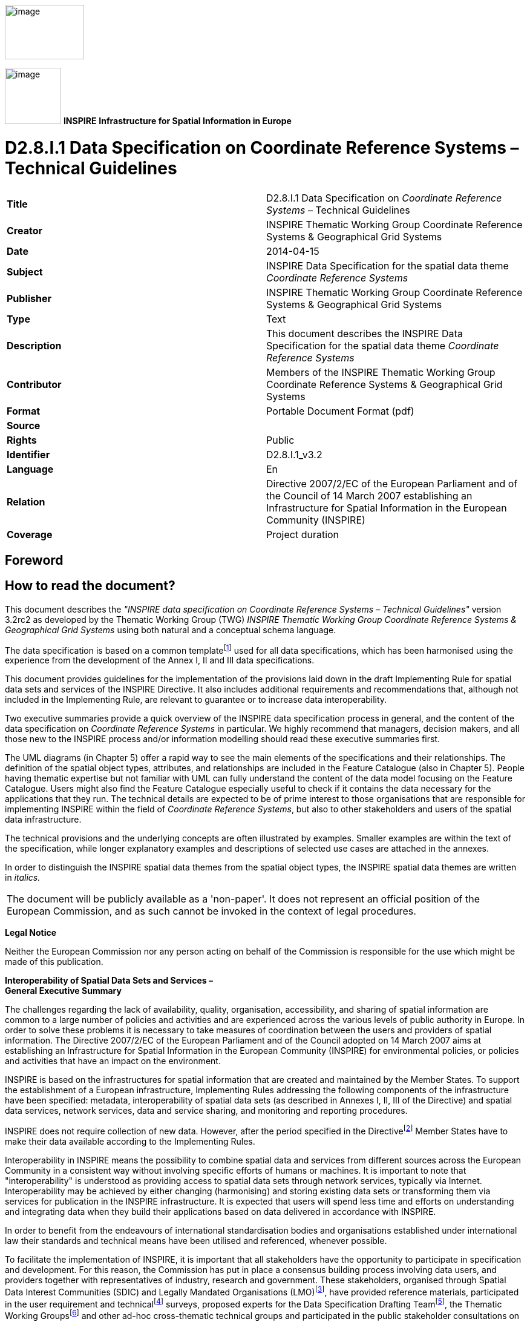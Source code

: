// Admonition icons:
// TG Requirement
:important-caption: 📕
// TG Recommendation
:tip-caption: 📒
// Conformance class
:note-caption: 📘

// TOC placement using macro (manual)
:toc: macro

// Empty TOC title (the title is in the document)
:toc-title:

// TOC level depth
:toclevels: 3

// Section numbering level depth
:sectnumlevels: 8

// Line Break Doc Title
:hardbreaks-option:

:appendix-caption: Annex

image:./media/image2.jpeg[image,width=131,height=90, align=center]

image:./media/image3.png[image,width=93,height=93, align=center] **INSPIRE** *Infrastructure for Spatial Information in Europe*

[discrete]
= D2.8.I.1 Data Specification on Coordinate Reference Systems – Technical Guidelines

[cols=",",]
|===
|*Title* |D2.8.I.1 Data Specification on _Coordinate Reference Systems_ – Technical Guidelines
|*Creator* |INSPIRE Thematic Working Group Coordinate Reference Systems & Geographical Grid Systems
|*Date* |2014-04-15
|*Subject* |INSPIRE Data Specification for the spatial data theme _Coordinate Reference Systems_
|*Publisher* |INSPIRE Thematic Working Group Coordinate Reference Systems & Geographical Grid Systems
|*Type* |Text
|*Description* |This document describes the INSPIRE Data Specification for the spatial data theme _Coordinate Reference Systems_
|*Contributor* |Members of the INSPIRE Thematic Working Group Coordinate Reference Systems & Geographical Grid Systems
|*Format* |Portable Document Format (pdf)
|*Source* |
|*Rights* |Public
|*Identifier* |D2.8.I.1_v3.2
|*Language* |En
|*Relation* |Directive 2007/2/EC of the European Parliament and of the Council of 14 March 2007 establishing an Infrastructure for Spatial Information in the European Community (INSPIRE)
|*Coverage* |Project duration
|===

:sectnums:

<<<
[discrete]
== Foreword

[discrete]
== How to read the document?

This document describes the _"INSPIRE data specification on Coordinate Reference Systems – Technical Guidelines"_ version 3.2rc2 as developed by the Thematic Working Group (TWG) _INSPIRE Thematic Working Group Coordinate Reference Systems & Geographical Grid Systems_ using both natural and a conceptual schema language.

The data specification is based on a common templatefootnote:[The common document template is available in the "Framework documents" section of the data specifications web page at http://inspire.jrc.ec.europa.eu/index.cfm/pageid/2] used for all data specifications, which has been harmonised using the experience from the development of the Annex I, II and III data specifications.

This document provides guidelines for the implementation of the provisions laid down in the draft Implementing Rule for spatial data sets and services of the INSPIRE Directive. It also includes additional requirements and recommendations that, although not included in the Implementing Rule, are relevant to guarantee or to increase data interoperability.

Two executive summaries provide a quick overview of the INSPIRE data specification process in general, and the content of the data specification on _Coordinate Reference Systems_ in particular. We highly recommend that managers, decision makers, and all those new to the INSPIRE process and/or information modelling should read these executive summaries first.

The UML diagrams (in Chapter 5) offer a rapid way to see the main elements of the specifications and their relationships. The definition of the spatial object types, attributes, and relationships are included in the Feature Catalogue (also in Chapter 5). People having thematic expertise but not familiar with UML can fully understand the content of the data model focusing on the Feature Catalogue. Users might also find the Feature Catalogue especially useful to check if it contains the data necessary for the applications that they run. The technical details are expected to be of prime interest to those organisations that are responsible for implementing INSPIRE within the field of _Coordinate Reference Systems_, but also to other stakeholders and users of the spatial data infrastructure.

The technical provisions and the underlying concepts are often illustrated by examples. Smaller examples are within the text of the specification, while longer explanatory examples and descriptions of selected use cases are attached in the annexes.

In order to distinguish the INSPIRE spatial data themes from the spatial object types, the INSPIRE spatial data themes are written in _italics._

[cols="",]
|===
|The document will be publicly available as a 'non-paper'. It does not represent an official position of the European Commission, and as such cannot be invoked in the context of legal procedures.
|===

*Legal Notice*

Neither the European Commission nor any person acting on behalf of the Commission is responsible for the use which might be made of this publication.

*Interoperability of Spatial Data Sets and Services – 
General Executive Summary*

The challenges regarding the lack of availability, quality, organisation, accessibility, and sharing of spatial information are common to a large number of policies and activities and are experienced across the various levels of public authority in Europe. In order to solve these problems it is necessary to take measures of coordination between the users and providers of spatial information. The Directive 2007/2/EC of the European Parliament and of the Council adopted on 14 March 2007 aims at establishing an Infrastructure for Spatial Information in the European Community (INSPIRE) for environmental policies, or policies and activities that have an impact on the environment.

INSPIRE is based on the infrastructures for spatial information that are created and maintained by the Member States. To support the establishment of a European infrastructure, Implementing Rules addressing the following components of the infrastructure have been specified: metadata, interoperability of spatial data sets (as described in Annexes I, II, III of the Directive) and spatial data services, network services, data and service sharing, and monitoring and reporting procedures.

INSPIRE does not require collection of new data. However, after the period specified in the Directivefootnote:[For all 34 Annex I,II and III data themes: within two years of the adoption of the corresponding Implementing Rules for newly collected and extensively restructured data and within 5 years for other data in electronic format still in use] Member States have to make their data available according to the Implementing Rules.

Interoperability in INSPIRE means the possibility to combine spatial data and services from different sources across the European Community in a consistent way without involving specific efforts of humans or machines. It is important to note that "interoperability" is understood as providing access to spatial data sets through network services, typically via Internet. Interoperability may be achieved by either changing (harmonising) and storing existing data sets or transforming them via services for publication in the INSPIRE infrastructure. It is expected that users will spend less time and efforts on understanding and integrating data when they build their applications based on data delivered in accordance with INSPIRE.

In order to benefit from the endeavours of international standardisation bodies and organisations established under international law their standards and technical means have been utilised and referenced, whenever possible.

To facilitate the implementation of INSPIRE, it is important that all stakeholders have the opportunity to participate in specification and development. For this reason, the Commission has put in place a consensus building process involving data users, and providers together with representatives of industry, research and government. These stakeholders, organised through Spatial Data Interest Communities (SDIC) and Legally Mandated Organisations (LMO)footnote:[The current status of registered SDICs/LMOs is available via INSPIRE website: http://inspire.jrc.ec.europa.eu/index.cfm/pageid/42], have provided reference materials, participated in the user requirement and technicalfootnote:[Surveys on unique identifiers and usage of the elements of the spatial and temporal schema,] surveys, proposed experts for the Data Specification Drafting Teamfootnote:[The Data Specification Drafting Team has been composed of experts from Austria, Belgium, Czech Republic, France, Germany, Greece, Italy, Netherlands, Norway, Poland, Switzerland, UK, and the European Environment Agency], the Thematic Working Groupsfootnote:[The Thematic Working Groups of Annex II and III themes have been composed of experts from Austria, Belgium, Bulgaria, Czech Republic, Denmark, Finland, France, Germany, Hungary, Ireland, Italy, Latvia, Netherlands, Norway, Poland, Romania, Slovakia, Spain, Sweden, Switzerland, Turkey, UK, the European Commission, and the European Environment Agency] and other ad-hoc cross-thematic technical groups and participated in the public stakeholder consultations on draft versions of the data specifications. These consultations covered expert reviews as well as feasibility and fitness-for-purpose testing of the data specificationsfootnote:[For Annex IIIII, the consultation and testing phase lasted from 20 June to 21 October 2011.].

This open and participatory approach was successfully used during the development of the data specifications on Annex I, II and III data themes as well as during the preparation of the Implementing Rule on Interoperability of Spatial Data Sets and Servicesfootnote:[Commission Regulation (EU) No 1089/2010 http://eur-lex.europa.eu/JOHtml.do?uri=OJ:L:2010:323:SOM:EN:HTML[implementing Directive 2007/2/EC of the European Parliament and of the Council as regards interoperability of spatial data sets and services,] published in the Official Journal of the European Union on 8^th^ of December 2010.] for Annex I spatial data themes and of its amendment regarding the themes of Annex II and III.

The development framework elaborated by the Data Specification Drafting Team aims at keeping the data specifications of the different themes coherent. It summarises the methodology to be used for the development of the data specifications, providing a coherent set of requirements and recommendations to achieve interoperability. The pillars of the framework are the following technical documentsfootnote:[The framework documents are available in the "Framework documents" section of the data specifications web page at http://inspire.jrc.ec.europa.eu/index.cfm/pageid/2]:

* The _Definition of Annex Themes and Scope_ describes in greater detail the spatial data themes defined in the Directive, and thus provides a sound starting point for the thematic aspects of the data specification development.
* The _Generic Conceptual Model_ defines the elements necessary for interoperability and data harmonisation including cross-theme issues. It specifies requirements and recommendations with regard to data specification elements of common use, like the spatial and temporal schema, unique identifier management, object referencing, some common code lists, etc. Those requirements of the Generic Conceptual Model that are directly implementable are included in the Implementing Rule on Interoperability of Spatial Data Sets and Services.
* The _Methodology for the Development of Data Specifications_ defines a repeatable methodology. It describes how to arrive from user requirements to a data specification through a number of steps including use-case development, initial specification development and analysis of analogies and gaps for further specification refinement.
* The _Guidelines for the Encoding of Spatial Data_ defines how geographic information can be encoded to enable transfer processes between the systems of the data providers in the Member States. Even though it does not specify a mandatory encoding rule it sets GML (ISO 19136) as the default encoding for INSPIRE.
* The _Guidelines for the use of Observations & Measurements and Sensor Web Enablement-related standards in INSPIRE Annex II and III data specification development_ provides guidelines on how the "Observations and Measurements" standard (ISO 19156) is to be used within INSPIRE.
* The _Common data models_ are a set of documents that specify data models that are referenced by a number of different data specifications. These documents include generic data models for networks, coverages and activity complexes.

The structure of the data specifications is based on the "ISO 19131 Geographic information - Data product specifications" standard. They include the technical documentation of the application schema, the spatial object types with their properties, and other specifics of the spatial data themes using natural language as well as a formal conceptual schema languagefootnote:[UML – Unified Modelling Language].

A consolidated model repository, feature concept dictionary, and glossary are being maintained to support the consistent specification development and potential further reuse of specification elements. The consolidated model consists of the harmonised models of the relevant standards from the ISO 19100 series, the INSPIRE Generic Conceptual Model, and the application schemasfootnote:[Conceptual models related to specific areas (e.g. INSPIRE themes)] developed for each spatial data theme. The multilingual INSPIRE Feature Concept Dictionary contains the definition and description of the INSPIRE themes together with the definition of the spatial object types present in the specification. The INSPIRE Glossary defines all the terms (beyond the spatial object types) necessary for understanding the INSPIRE documentation including the terminology of other components (metadata, network services, data sharing, and monitoring).

By listing a number of requirements and making the necessary recommendations, the data specifications enable full system interoperability across the Member States, within the scope of the application areas targeted by the Directive. The data specifications (in their version 3.0) are published as technical guidelines and provide the basis for the content of the Implementing Rule on Interoperability of Spatial Data Sets and Servicesfootnote:[In the case of the Annex IIIII data specifications, the extracted requirements are used to formulate an amendment to the existing Implementing Rule.]. The content of the Implementing Rule is extracted from the data specifications, considering short- and medium-term feasibility as well as cost-benefit considerations. The requirements included in the Implementing Rule are legally binding for the Member States according to the timeline specified in the INSPIRE Directive.

In addition to providing a basis for the interoperability of spatial data in INSPIRE, the data specification development framework and the thematic data specifications can be reused in other environments at local, regional, national and global level contributing to improvements in the coherence and interoperability of data in spatial data infrastructures.

*Coordinate Reference Systems – Executive Summary*

_Coordinate reference systems_ are included in Annex I, which means that they are considered as reference data, i.e. data that constitute the spatial frame for linking and/or pointing to other information that belong to specific thematic fields as defined in the INSPIRE Annexes II and III.

The INSPIRE specification on _Coordinate reference systems_ has been prepared following the participative principle of a consensus building process. The stakeholders, based on their registration as a Spatial Data Interest Community (SDIC) or a Legally Mandated Organisation (LMO) had the opportunity to bring forward user requirements and reference materials, propose experts for the specification development, and participate in the review of the data specifications. The Thematic Working Group responsible for the specification development was composed of geodetic and mapping experts coming from Portugal, Slovenia, France, Germany, Italy, Sweden, the UK and the Netherlands, all of them for many years involved in activities aiming to establish uniform geo-referencing within Europe. Due to the close links between and the special technical nature of the two themes of C__oordinate reference systems__ and _Geographical grid systems_, the specifications of both themes were developed by one thematic working group.

_Coordinate reference systems_ (hereafter: CRS) play a specific role that is quite different from the other themes in the Directive's annexes. Contrary to the other themes the _CRS_ specification does [underline]#not# concern a downloadable or viewable thematic data set. Rather, it presents a basic functionality allowing the harmonised and interoperable geographic localisation of spatial objects defined by the other INSPIRE thematic data specifications. Therefore, the methodology developed by the Drafting Team Data Specifications is only partly applicable to the work of this Thematic Working Group.

The specific task of the definition of the CRS therefore consists in taking the right decisions on the choice of one (or a limited number of) coordinate reference systems and map projections that will ensure a common basis for the geographical harmonisation between all the other themes defined in the Annexes of the Directive. There are however themes for which in addition to linear systems (that are usually used for the horizontal component) parametric, or on non-length-based systemsfootnote:[like barometric, or other systems] are used for the vertical component.

This document provides the result of the specification of the CRS. It contains elements that form part of the Implementing Rule on Interoperability of Spatial Data Sets and Services. These elements are clearly indicated in the document as "IR Requirements". The other parts of the documents give clarification, background information and examples and are intended as part of the technical guidance documents accompanying the Implementing Rule.

The cornerstone of the specification development was the definition of the Directive on _Coordinate reference systems_ as being __"__Systems for uniquely referencing spatial information in space as a set of coordinates (X, Y, Z) and/or latitude and longitude and height, based on a geodetic horizontal and vertical datum".

For the three-dimensional and two-dimensional coordinate reference systems and the horizontal component of compound coordinate reference systems used for making available the INSPIRE spatial data sets available, the datum shall be the datum of the European Terrestrial Reference System 1989 (ETRS89) in areas within its geographical scope, or the datum of the International Terrestrial Reference System (ITRS) or other geodetic coordinate reference systems compliant with ITRS in areas that are outside the geographical scope of ETRS89. Compliant with the ITRS means that the system definition is based on the definition of the ITRS and there is a well documented relationship between both systems, according to EN ISO 19111:2007.

For the vertical component on land, the European Vertical Reference System (EVRS) shall be used to express gravity-related heights within its geographical scope. Other vertical reference systems related to the Earth gravity field shall be used to express gravity-related heights in areas that are outside the geographical scope of EVRS.

Taking into account the outcomes regarding parametric reference systems for the vertical component in the free atmosphere, barometric pressure, converted to height using ISO 2533:1975 International Standard Atmosphere, or other linear or parametric reference systems shall be used. Where other parametric reference systems are used, these shall be described in an accessible reference using EN ISO 19111-2:2012.

The coordinate reference systems for the expression of the vertical component in marine areas has been refined by the Elevation thematic working group of the INSPIRE annex II theme. For depth values of the sea floor in marine areas with an appreciable tidal range, depths shall be referenced to the Lowest Astronomical Tide (LAT), as has already been mandated by Technical Resolution A2.5 of the International Hydrographic Organisation (IHO). In marine areas without an appreciable tidal range, in open oceans and effectively in waters deeper than 200 metres (where tide is not measured, since it has no significant impact on the accuracy of the sounding), the Mean Sea Level (MSL) or a well-defined reference level close to the MSL shall be used as the reference surface.

The referencing by parameters and temporal reference systems is out of the scope of the theme CRS. However, when data is exchanged using such reference systems, these shall be described in an accessible reference using EN ISO 19111-2:2012 or linked by reference.

The requirements and recommendations related to Map projections are based on the results from the "Map Projections for Europe" workshop[multiblock footnote omitted]. These are:

* Lambert Azimuthal Equal Area (ETRS89-LAEA) for pan-European spatial analysis and reporting, where true area representation is required;
* Lambert Conformal Conic (ETRS89-LCC) for conformal pan-European mapping at scales smaller than or equal to 1:500,000;
* Transverse Mercator (ETRS89-TMzn) for conformal pan-European mapping at scales larger than 1:500,000.

These projections shall be available in INSPIRE transformation services.

For regions outside of continental Europe, for example for overseas MS territories, the MS shall define a map projection they consider most suitable for the purpose. Moreover, different INSPIRE themes or applications may use appropriate map projections, for example if the data characteristics require large scale mapping. In these cases the map projections shall be well documented to allow the conversion to geographic coordinates and an identifier shall be created, according to ISO 19111:2007.

For the rendering of spatial information for INSPIRE View Services, and in case there is a need for plane coordinates, the "Plate-Carrée" projection is recommended for the non-polar regions. For the polar regions a Polar stereographic projection is recommended. However, for the display of spatial data sets in such services at least the coordinate reference systems for two-dimensional geodetic coordinates (latitude, longitude) shall be available. This way, if data is stored in geographic coordinates there is no need for re-projecting.

This document contains also the identifiers for the different types of coordinate reference systems that shall be used.

*Acknowledgements*

Many individuals and organisations have contributed to the development of these Guidelines.

The Thematic Working Group Coordinate Reference Systems (TWG-RS) included:

João Torres (TWG Facilitator), Vida Bitenc (TWG Editor), Alessandro Caporali, Paul Crudace, Lars Engberg, Bruno Garayt, Heinz Habrich (regular members), Gil Ross Leendert Dorst, Jordi Escriu (external experts). Freddy Fierens (European Commission contact point).

Other contributors to the INSPIRE data specifications are the Drafting Team Data Specifications, the JRC Data Specifications Team and the INSPIRE stakeholders - Spatial Data Interested Communities (SDICs) and Legally Mandated Organisations (LMOs).

*Contact information*

Maria Vanda Nunes de Lima & Michael Lutz
European Commission Joint Research Centre (JRC)
Institute for Environment and Sustainability
Unit H06: Digital Earth and Reference Data

_http://inspire.ec.europa.eu/index.cfm/pageid/2_

<<<
[discrete]
= Table of Contents
toc::[]

<<<
== Scope

This document specifies a harmonised data specification for the spatial data theme _Coordinate Reference Systems_ as defined in Annex I of the INSPIRE Directive.

This data specification provides the basis for the drafting of Implementing Rules according to Article 7 (1) of the INSPIRE Directive [Directive 2007/2/EC]. The entire data specification is published as implementation guidelines accompanying these Implementing Rules.

<<<
== Overview

=== Name

INSPIRE data specification for the theme Coordinate Reference Systems.

=== Informal description

*Definition:*

Systems for uniquely referencing spatial information in space as a set of coordinates (X, Y, Z) and/or latitude, longitude and height, based on a geodetic horizontal and vertical datum.

[Directive 2007/2/EC]

*Description:*

The scope of the theme _Coordinate reference systems_ covers the Geodetic Coordinate Reference Systems (CRS) required for uniquely referencing spatial information in space as a set of coordinates (X, Y, Z) and/or latitude (φ), longitude (λ) and either ellipsoidal (h) or gravity-related height (H).

This specification establishes:

[loweralpha]
. The geodetic datums and coordinate reference systems to be used when making spatial data sets available for INSPIRE, unless otherwise required for data of a specific theme.


Particularly, the following ones are adopted:


* The European Terrestrial Reference System 1989 (ETRS89), as geodetic datum within its scope.

* The European Vertical Reference System (EVRS), to express gravity-related heights on land within its scope.

* Barometric pressure, converted to height using ISO 2533:1975 International Standard Atmosphere, to express heights in the free atmosphere.

* The Lowest Astronomical Tide (LAT), as reference surface to express depth values representing the sea floor in marine areas with an appreciable tidal range.

* The Mean Sea Level (MSL), or a well-defined reference level close to the MSL, as reference surface to express depth values representing the sea floor in marine areas without an appreciable tidal range, in open oceans and effectively in waters deeper than 200 metres.


[loweralpha, start=2]
. Plane coordinates reference systems (map projections) adopted and recommended for different purposes, covering the requirements of the INSPIRE transformation services and view services as well.


Particularly, at least the coordinate reference systems for two-dimensional geodetic coordinates (latitude, longitude) shall be available for the display of spatial data sets with the view network service (Regulation No 976/2009footnote:[OJ L 274, 20.10.2009, p. 9–18.]).


[loweralpha, start=3]
. The identifiers for the different types of coordinates that shall be used.

The document also provides rules and guidance on geodetic coordinate reference systems, vertical reference systems and map projections for their use outside of continental Europe (e.g. overseas territories).

In general the referencing by parameters and temporal reference systems are out of scope of the theme CRS.


=== Normative References

[Directive 2007/2/EC] Directive 2007/2/EC of the European Parliament and of the Council of 14 March 2007 establishing an Infrastructure for Spatial Information in the European Community (INSPIRE)

[IHO TRA2.5] Datums and Benchmarks in IHO M3 Resolutions of the International Hydrographic Organization, version updated to September 2008

[IHO S32] Hydrographic Dictionary, 5th edition, 1994

[IHO S44] Standards for Hydrographic Surveys, 5th edition, February 2008

[ISO 2533] ISO 2533:1975, International Standard Atmosphere

[ISO 6709] ISO 6709:2008 (Standard representation of geographical point position by coordinates)

[ISO 19111] EN ISO 19111:2007 Geographic information - Spatial referencing by coordinates (ISO 19111:2007)

[ISO 19111-2] EN ISO 19111-2:2012 Geographic information - Spatial referencing by coordinates – Part 2: Extension for parametric values

[ISO 19115] EN ISO 19115:2005, Geographic information – Metadata (ISO 19115:2003)

[ISO/TS 19127] ISO/TS 19127:2005, Geographic information -- Geodetic codes and parameters

[ISO 19135] EN ISO 19135:2007 Geographic information – Procedures for item registration (ISO 19135:2005)

[Regulation 1205/2008/EC] Regulation 1205/2008/EC implementing Directive 2007/2/EC of the European Parliament and of the Council as regards metadata


=== Terms and definitions

General terms and definitions helpful for understanding the INSPIRE data specification documents are defined in the INSPIRE Glossaryfootnote:[The INSPIRE Glossary is available from http://inspire-registry.jrc.ec.europa.eu/registers/GLOSSARY].

Specifically, for the theme Coordinate Reference Systems, the following terms are defined:

*(1) compound coordinate reference system*

Coordinate reference system using two independent coordinate reference systems, one for the horizontal component and one for the vertical component, to describe a position [EN ISO 19111:2007, Geographic information — Spatial referencing by coordinates]

*(2) coordinate reference system*

Coordinate system which is related to the real world by a datum [EN ISO 19111:2007, Geographic information — Spatial referencing by coordinates]

NOTE This definition includes coordinate systems based on geodetic or cartesian coordinates and coordinate systems based on map projections.

*(3) coordinate system*

Set of mathematical rules for specifying how coordinates are to be assigned to points [EN ISO 19111:2007, Geographic information — Spatial referencing by coordinates]

*(4) datum*

Parameter or set of parameters that define the position of the origin, the scale, and the orientation of a coordinate system [EN ISO 19111:2007, Geographic information — Spatial referencing by coordinates]

*(5) geodetic coordinate system*

Coordinate system in which position is specified by geodetic latitude, geodetic longitude and (in the three-dimensional case) ellipsoidal height [EN ISO 19111:2007, Geographic information — Spatial referencing by coordinates]

*(6) geodetic datum*

Datum describing the relationship of a coordinate system to the Earth [EN ISO 19111:2007, Geographic information — Spatial referencing by coordinates]

*(7) lowest astronomical tide*

(LAT) Lowest tide level which can be predicted to occur under average meteorological conditions and under any combination of astronomical conditions [IHO TRA2.5]

*(8) map projection*

Change of coordinates, based on a one-to-one relationship, from a geodetic coordinate system to a plane, based on the same datum [EN ISO 19111:2007, Geographic information — Spatial referencing by coordinates]

*(9) mean sea level*

(MSL) Average height of the surface of the sea at a tide station for all stages of the tide over a 19-year period, usually determined from hourly height readings measured from a fixed predetermined reference level (chart datum) [IHO TRA2.5]


=== Symbols and abbreviations

CRS Coordinate Reference System

EC European Commission

ETRS89 European Terrestrial Reference System 1989

ETRS89-EVRS Compound Coordinate Reference System ETRS89-EVRS

ETRS89-LAEA Projection Lambert Azimuthal Equal Area

ETRS89-LCC Projection Lambert Conformal Conic

ETRS89-TMzn Projection Transverse Mercator

EUREF Reference Frame Sub-commission for Europe of the IAG

EVRS European Vertical Reference System

GCM Generic Conceptual Model

GRS80 Geodetic Reference System 1980

IAG International Association of Geodesy

ICAO International Civil Aviation Organisation

IERS International Earth Rotation and Reference Systems Service

IHO International Hydrographic Organisation

ISA International Standard Atmosphere

ITRF International Terrestrial Reference Frame

ITRS International Terrestrial Reference System

IUGG International Union of Geodesy and Geophysics

JRC Joint Research Centre

LAT Lowest Astronomical Tide

MS Member States

MSL Mean Sea Level

TRS Terrestrial Reference System

TWG Thematic Working Group

VRF Visual Flying Rules


=== How the Technical Guidelines map to the Implementing Rules

The schematic diagram in Figure 1 gives an overview of the relationships between the INSPIRE legal acts (the INSPIRE Directive and Implementing Rules) and the INSPIRE Technical Guidelines. The INSPIRE Directive and Implementing Rules include legally binding requirements that describe, usually on an abstract level, _what_ Member States must implement.

In contrast, the Technical Guidelines define _how_ Member States might implement the requirements included in the INSPIRE Implementing Rules. As such, they may include non-binding technical requirements that must be satisfied if a Member State data provider chooses to conform to the Technical Guidelines. Implementing these Technical Guidelines will maximise the interoperability of INSPIRE spatial data sets.

image::./media/image4.png[image,width=603,height=375, align=center]

[.text-center]
*Figure 1* - Relationship between INSPIRE Implementing Rules and Technical Guidelines


==== Requirements

The purpose of these Technical Guidelines (Data specifications on _Coordinate Reference Systems_) is to provide practical guidance for implementation that is guided by, and satisfies, the (legally binding) requirements included for the spatial data theme Coordinate Reference Systems in the Regulation (Implementing Rules) on interoperability of spatial data sets and services. These requirements are highlighted in this document as follows:

[IMPORTANT]
====
[.text-center]
*IR Requirement*
_Article / Annex / Section no._
*Title / Heading*

This style is used for requirements contained in the Implementing Rules on interoperability of spatial data sets and services (Commission Regulation (EU) No 1089/2010).
====

For each of these IR requirements, these Technical Guidelines contain additional explanations and examples.

NOTE The Abstract Test Suite (ATS) in Annex A contains conformance tests that directly check conformance with these IR requirements.

Furthermore, these Technical Guidelines may propose a specific technical implementation for satisfying an IR requirement. In such cases, these Technical Guidelines may contain additional technical requirements that need to be met in order to be conformant with the corresponding IR requirement _when using this proposed implementation_. These technical requirements are highlighted as follows:

[TIP]
====
*TG Requirement X* This style is used for requirements for a specific technical solution proposed in these Technical Guidelines for an IR requirement.
====

NOTE 1 Conformance of a data set with the TG requirement(s) included in the ATS implies conformance with the corresponding IR requirement(s).

NOTE 2 In addition to the requirements included in the Implementing Rules on interoperability of spatial data sets and services, the INSPIRE Directive includes further legally binding obligations that put additional requirements on data providers. For example, Art. 10(2) requires that Member States shall, where appropriate, decide by mutual consent on the depiction and position of geographical features whose location spans the frontier between two or more Member States. General guidance for how to meet these obligations is provided in the INSPIRE framework documents.


==== Recommendations

In addition to IR and TG requirements, these Technical Guidelines may also include a number of recommendations for facilitating implementation or for further and coherent development of an interoperable infrastructure.

[TIP]
====
*Recommendation X* Recommendations are shown using this style.
====

NOTE The implementation of recommendations is not mandatory. Compliance with these Technical Guidelines or the legal obligation does not depend on the fulfilment of the recommendations.


==== Conformance

Annex A includes the abstract test suite for checking conformance with the requirements included in these Technical Guidelines and the corresponding parts of the Implementing Rules (Commission Regulation (EU) No 1089/2010).

<<<
== Specification scopes

This data specification does not distinguish different specification scopes, but just considers one general scope.

NOTE For more information on specification scopes, see [ISO 19131:2007], clause 8 and Annex D.

<<<
== Identification information

These Technical Guidelines are identified by the following URI:

http://inspire.ec.europa.eu/tg/rs/3.2

NOTE ISO 19131 suggests further identification information to be included in this section, e.g. the title, abstract or spatial representation type. The proposed items are already described in the document metadata, executive summary, overview description (section 2) and descriptions of the application schemas (section 5). In order to avoid redundancy, they are not repeated here.

<<<
== Coordinate Reference Systems


=== Overview

The INSPIRE theme _Coordinate reference systems_ (CRS) provides a harmonised specification for uniquely referencing spatial information, either using three-dimensional, two-dimensional or compound coordinate reference systems for determining the horizontal and vertical components.

This document also provides the specification for the map projections to be used for geo-referencing the spatial information in plane coordinates.

The mandated CRS can be used for any kind of information/resolution/accuracy; the resolution and accuracy of data are out of scope of the theme CRS.

For data sets with low positional accuracy, the original CRS of the data set may sometimes be considered equivalent to the mandated CRS. It is recommended that the data set provider consults the experts in the Member States (MS) to evaluate the need to transform the data sets from the original CRS to the mandated CRS. The decision for the maintenance of the data sets in its original CRS or in the mandated CRS will be taken according to the MS and the INSPIRE regulations.

The accuracy of the data sets resulting from transformations and conversion formulas are out of scope of the theme CRS. The accuracy of the data sets must be documented by the data set provider according to all the aspects that contribute to it, namely the original data accuracy and the accuracy of the conversions, transformations and other aspects involved with the management of the data.

There are themes for which data are expressed in linear systems for the horizontal component or on non-length-based vertical systems like pressure, density, for the vertical component. This kind of referencing is parametric. In general the referencing by parameters is out of scope of the theme CRS. It is recommended to associate the parameters with the specific data according to EN ISO 19111-2 (Extension for parametric values).

Atmospheric and oceanographic communities use specific parametric reference systems for the expression of the vertical component. In the free ocean depths, observations of temperature, salinity etc. have no direct height measure. Pressure is the parametric reference system used and any measure of depth is an approximation or inferred value based on the vertical profile. In contrast, in the free atmosphere aircraft use barometric pressure, scaled as heights according to the International Standard Atmosphere (defined by ISO 2533:1975) and appropriately calibrated to a surface datum to ensure separation. Relative height differences measured by pressure are not appreciably affected by changes in the actual surface pressure (no direct height measurements are used). Therefore parametric references using barometric pressure converted to height are adopted for INSPIRE in this specification to express the vertical component in the free atmosphere. These reference systems has been refined by the respective INSPIRE TWGs of annex II and III themes.

Specifying systems with more general parametric elements is out of scope. Nevertheless when such systems are used it is recommended that they should be appropriately specified and referenced.

Finally, there are themes that may require temporal references. Such reference systems are also out of scope of the theme CRS.


=== General description

Geodetic Coordinate Reference Systems (CRS) define the constants and parameters needed for geodetic datums, and are required for uniquely referencing spatial information in space as a set of coordinates (X, Y, Z) and/or latitude (φ), longitude (λ) and either ellipsoidal (h) or gravity-related height (H). The datums include horizontal datum for φ and λ and a vertical datum to express either ellipsoidal or gravity-related heights, to form a compound coordinate reference system.

The set of coordinates (φ, λ, h) can be derived from the space set of coordinates (X, Y, Z) using a suitable reference ellipsoid. The GRS80 ellipsoid is adopted for this purpose.

Plane coordinates may be derived from latitude and longitude using suitable cartographic projections.


=== Datums for three-dimensional and two-dimensional coordinate reference systems

This section specifies the datums required for the provision of INSPIRE data using two-dimensional or three-dimensional CRS.


==== Geodetic reference systems

The coordinate reference systems used in the majority of the European region are linked to the Eurasian tectonic plate. The European Terrestrial Reference System 1989 (ETRS89) is in principle tied to the stable part of this plate. Since Directive 2007/2/EC also affects areas that are not on the Eurasian tectonic plate, it is necessary that the rules concerning coordinate reference systems take also into account areas that are not considered to be on the Eurasian tectonic plate. This kind of situation occurs, for example, in the European countries' overseas territories.

The International Terrestrial Reference System (ITRS) [IERS] is presently the recommended Terrestrial Reference System (TRS) for the whole geo-science community, through a resolution adopted by the International Union of Geodesy and Geophysics (IUGG) during its General Assembly of Perugia in 2007. The primary realisations of ITRS are created through an optimal combined use of space geodetic techniques; they are released to the international community and labelled International Terrestrial Reference Frames: (ITRFyy).

These primary realisations are also densified and disseminated through regional, national and local terrestrial geodetic networks. The European Terrestrial Reference System 1989 (ETRS89) [EUREF] is related to the ITRS and its realisations are designated by European Terrestrial Reference Frames: (ETRFyy).

The WGS84 system designates a full set of geodetic standards, in which successive realisations of a unique TRS has been provided. The most recent WGS84 realisations are in agreement with the ITRF at the level of a few centimetres. In consequence, the WGS84 products (as concerning TRS issues) are considered as realisations of the ITRS. The WGS84 is linked to the ITRS.

The MS have extended the ETRS89 to their continental and neighbour territories through their own realisations that are linked to the ETRFyy solutions. The European continental and neighbour territories of the MS constitute the geographical scope of the ETRS89.

[IMPORTANT]
====
[.text-center]
*IR Requirement*
_Annex II, Section 1.2_
*Datum for three-dimensional and two-dimensional coordinate reference systems*

For the three-dimensional and two-dimensional coordinate reference systems and the horizontal component of compound coordinate reference systems used for making spatial data sets available, the datum shall be the datum of the European Terrestrial Reference System 1989 (ETRS89) in areas within its geographical scope, or the datum of the International Terrestrial Reference System (ITRS) or other geodetic coordinate reference systems compliant with ITRS in areas that are outside the geographical scope of ETRS89. Compliant with the ITRS means that the system definition is based on the definition of the ITRS and there is a well documented relationship between both systems, according to EN ISO 19111:2007.
====


=== Coordinate reference systems

This section specifies the different types of coordinate reference systems available for the provision of INSPIRE data at European level.


==== Three-dimensional coordinate reference systems

Three-dimensional CRS are used to express both, the horizontal and the vertical components of geographical locations. This may be performed by means of:

* Cartesian CRS, where X, Y, and Z coordinates are used to define the location, or;

* Three-dimensional geodetic CRS, where latitude, longitude and ellipsoidal height define the location.


The following requirement establishes the three-dimensional CRS which are allowed in the INSPIRE context.

[IMPORTANT]
====
[.text-center]
*IR Requirement*
_Annex II, Section 1.3_
*Coordinate Reference Systems*

Spatial data sets shall be made available using at least one of the coordinate reference systems specified in sections 1.3.1, 1.3.2 and 1.3.3, unless one of the conditions specified in section 1.3.4 holds.

*1.3.1. Three-dimensional Coordinate Reference Systems*


* Three-dimensional Cartesian coordinates based on a datum specified in 1.2 and using the parameters of the Geodetic Reference System 1980 (GRS80) ellipsoid.

* Three-dimensional geodetic coordinates (latitude, longitude and ellipsoidal height) based on a datum specified in 1.2 and using the parameters of the GRS80 ellipsoid.


(...)
====

NOTE For the computation of latitude, longitude and ellipsoidal height, and for the computation of plane coordinates using a suitable mapping projection, it is proposed to use the parameters of the Geodetic Reference System 1980 (GRS80) ellipsoid (see below). The Geodetic Reference System 1980footnote:[See Geodetic Reference System 1980, Bulletin Géodésique, Vol 54:3, 1980. Republished (with corrections) in Moritz, H., 2000, Geodetic Reference System 1980, J. Geod., 74(1), pp. 128-162, doi:10.1007/S001900050278.] has been adopted at the XVII General Assembly of the IUGG in Canberra, December 1979.


==== Two-dimensional coordinate reference systems

Two-dimensional CRS are used to express the horizontal component. This may be performed by means of:

* Two-dimensional geodetic CRS, where latitude and longitude on a reference ellipsoid are used to define the horizontal location, or;

* Plane CRS (suitable map projections), where a pair of coordinates - either (N, E) or (Y, X) - defines the horizontal location through the projection.


The following requirement establishes the two-dimensional CRS which are allowed in the INSPIRE context.

[IMPORTANT]
====
[.text-center]
*IR Requirement*
_Annex II, Section 1.3_
*Coordinate Reference Systems*

Spatial data sets shall be made available using at least one of the coordinate reference systems specified in sections 1.3.1, 1.3.2 and 1.3.3, unless one of the conditions specified in section 1.3.4 holds.

(...)

*1.3.2. Two-dimensional Coordinate Reference Systems*


* Two-dimensional geodetic coordinates (latitude and longitude) based on a datum specified in 1.2 and using the parameters of the GRS80 ellipsoid.

* Plane coordinates using the ETRS89 Lambert Azimuthal Equal Area coordinate reference system.

* Plane coordinates using the ETRS89 Lambert Conformal Conic coordinate reference system.

* Plane coordinates using the ETRS89 Transverse Mercator coordinate reference system.


(...)
====

===== Map projections

Map projections are used for geo-referencing spatial information in plane coordinates.

Map projections are required to make possible the data delivery and exchange in this type of coordinates at the Pan-European level.

Between 14-15 December 2000 the "Map Projections for Europe" workshop^14^ was organised to propose the map projections to be used for representation of data in plane coordinates in general applications. The use of the following projections was recommended:

* Lambert Azimuthal Equal Area (ETRS89-LAEA) for spatial analysis and display;
* Lambert Conformal Conic (ETRS89-LCC) for conformal pan-European mapping at scales smaller or equal to 1:500,000;
* Transverse Mercator (ETRS89-TMzn) for conformal pan-European mapping at scales larger than 1:500,000.

These recommendations have been used by the European Commission (EC) for geo-referencing the data internally within the EC. For the representation of data in plane coordinates in general pan-European applications in continental Europe in the frame of INSPIRE, these projections are either mandated or recommended. For regions outside of continental Europe, for example for overseas MS territories, the MS shall define a map projection they consider most suitable for the application. The ETRS89-LAEA projection in INSPIRE is recommended for spatial analysis and reporting.

The formulas of the above mentioned map projections are published in the proceedings of the "Map Projections for Europe" workshop (Marne-La Vallee, 14-15 December 2000) and in the proceedings of the "European Reference Grids" workshop (Ispra, 27-29 October 2003). For other map projections, see Snyder, John P: Map Projections – A Working Manual (Snyder, 1987).

The Transverse Mercator (ETRS89-TMzn) is identical to the Universal Transverse Mercator (UTM) grid system for the Northern hemisphere when applied to the ETRS89 geodetic datum and the GRS80 ellipsoid. The UTM system was developed for worldwide application between 80º S and 84º N.

[NOTE]
====
*Recommendation 1* For pan-European spatial analysis and reporting, where true area representation is required, the ETRS89-LAEA is recommended
====

[NOTE]
====
*Recommendation 2* For conformal pan-European mapping at scales smaller than or equal to 1:500,000, the ETRS89-LCC is recommended
====

[NOTE]
====
*Recommendation 3* For conformal pan-European mapping at scales larger than 1:500,000, the Transverse Mercator ETRS89-TMzn is recommended

[NOTE]
====
*Recommendation 4* It is recommended that the projections referred in section 1.3.2 of Annex II of Commission Regulation (EU) No 1089/2010) are available in INSPIRE transformation services.


Users may benefit of INSPIRE download and transformation services to get and re-project datasets according their aims. Moreover, different INSPIRE themes or applications where INSPIRE compliant data is integrated should use appropriate map projections. This is especially important when analysis is being done in large scales.


===== Coordinate Reference Systems used in the View Network Service 

[IMPORTANT]
====
[.text-center]
*IR Requirement*
_Annex II, Section 1.4_
*Coordinate Reference Systems used in the View Network Service*

For the display of spatial data sets with the view network service as specified in Regulation No 976/2009footnote:[OJ L 274, 20.10.2009, p. 9–18.], at least the coordinate reference systems for two-dimensional geodetic coordinates (latitude, longitude) shall be available.

====

To show geodetic coordinates on a planar two-dimensional map for the view service or other purposes, they need to be projected. For the relevant requirements and recommendations on the appropriate projection to be used please consult the View Service Technical Guidelines [ViewServiceTG].

NOTE As stated in section 7.3.5 of ISO 19128:2005 [ISO 19128] (WMS 1.3.0): "when the CRS parameter specifies a geographic coordinate reference system (...), the spatial data is internally projected using the Pseudo Plate Carrée coordinate operation method and thereafter transformed to an image coordinate reference system with the _i_ axis parallel and proportional to longitude and the _j_ axis parallel and proportional to latitude to enable direct screen rendering."

The Plate-Carrée projection is one of the most simple and intuitive map projections for rendering spatial information on a two-dimensional map. It is a specific case of the equirectangular projection (also called equidistant cylindrical projection), which obtains a symmetric graticule by transforming meridians to vertical equally-spaced straight parallel lines half as long as the Equator, and parallels to horizontal equally-spaced straight lines perpendicular to and having the same spacing as meridians. The Poles become straight lines equal in length to the Equator.

The projection is neither equal area nor conformal because of the distortions it introduces, having little use in navigation or cadastral mapping. However it is often used in thematic mapping of regional areas or of the whole world. In particular, the Plate Carrée has become a de facto standard for global raster datasets because of the particularly simple relationship between the position of an image pixel on the map and its corresponding geographic location on Earth.

For the display of spatial information on the screen the most important features are the ability of the application to give the pixel coordinates true projected coordinates and to facilitate the overlaying of different sources of spatial information, while taking into account the economic aspects of putting online spatial information from the Member States. The cost of using the equirectangular Plate Carrée for projecting is lower than other methods available, such as the Mercator cylindrical spherical projection.


==== Compound coordinate reference systems

A compound CRS is a coordinate reference system that combines a two-dimensional CRS (the horizontal component) with a one-dimensional CRS (the vertical component). It allows unambiguous 3D geo-referencing.

EXAMPLE Geodetic coordinates in ETRS89 using the GRS80 ellipsoid combined with heights in EVRS form a compound CRS

For the horizontal component, any of the two-dimensional CRS specified in section 5.4.2 may be used.

This section lists the one-dimensional CRS that may be used as the vertical datum to express the vertical component (heights or depths) of compound reference systems. Different vertical reference systems are proposed for land areas, the free atmosphere and marine areas. These are explained in more detail in the following sub-sections.

The following requirement specifies the allowed combinations of coordinate reference systems for the horizontal and the vertical components.

[IMPORTANT]
====
[.text-center]
*IR Requirement*
_Annex II, Section 1.3_
*Coordinate Reference Systems*

Spatial data sets shall be made available using at least one of the coordinate reference systems specified in sections 1.3.1, 1.3.2 and 1.3.3, unless one of the conditions specified in section 1.3.4 holds.

(...)

*1.3.3. Compound Coordinate Reference Systems*

1. For the horizontal component of the compound coordinate reference system, one of the coordinate reference systems specified in section 1.3.2 shall be used.

2. For the vertical component, one of the following coordinate reference systems shall be used:


* For the vertical component on land, the European Vertical Reference System (EVRS) shall be used to express gravity-related heights within its geographical scope. Other vertical reference systems related to the Earth gravity field shall be used to express gravity-related heights in areas that are outside the geographical scope of EVRS.

* For the vertical component in the free atmosphere, barometric pressure, converted to height using ISO 2533:1975 International Standard Atmosphere, or other linear or parametric reference systems shall be used. Where other parametric reference systems are used, these shall be described in an accessible reference using EN ISO 19111-2:2012.

* For the vertical component in marine areas where there is an appreciable tidal range (tidal waters), the Lowest Astronomical Tide (LAT) shall be used as the reference surface.

* For the vertical component in marine areas without an appreciable tidal range, in open oceans and effectively in waters that are deeper than 200 meters, the Mean Sea Level (MSL) or a well-defined reference level close to the MSL shall be used as the reference surface.


(...)
====

===== Land areas

The European Vertical Reference System (EVRS) [EUREF] is the vertical reference system to be used for Europe on land to express gravity-related heights. The most recent realisation of the EVRS is labelled European Vertical Reference Frame 2007 (EVRF2007). The definition of EVRS is described in the EVRS Conventions 2007.

The vertical reference systems for land existing in the MS can be expressed in the EVRS in their continental territories through their own realisations that are linked to the EVRF2007 solution. Future solutions of the EVRF will constitute an improvement and are considered realisations of the EVRS. The European continental territories of the MS constitute the geographical scope of the EVRS.

It is necessary that Member States define the vertical datum to be used outside European continental territories (see section 5.4.4), since they cannot be connected to the European vertical datum. In this case, a locally or globally defined vertical reference system related to the Earth gravity field will be used to express gravity-related heights.


===== Free atmosphere

In the free atmosphere, aircraft use barometric pressure, scaled as heights and appropriately calibrated to a surface datum to ensure separation. Atmospheric observations and measurements from aircraft therefore have the vertical coordinate measured as a barometric pressure.

Barometric pressure decreases monotonically with height, and to measure the exact height the full temperature profile in the vertical below the measurement must be known. This is seldom available directly, and indirect measurement of height requires estimation of this profile using numerical atmospheric models. At sufficiently elevated levels, an approximate conversion to height is usedfootnote:[In 1951, the International Civil Aviation Organisation (ICAO) incorporated the International Standard Atmosphere (ISA) into international law under Annex 8 of the Convention on International Civil Aviation (the Chicago Convention, 1947). ISO adopted the Standard Atmosphere as ISO 2533:1975 in the range 2km to 32km (Manual of the ICAO Standard Atmosphere: Doc 7488/3).].

The International Standard Atmosphere (ISA) [ISO 2533] is used for such purpose. It is calibrated in both, thousands of feet and metres (kilofeet is used in aviation, by law). It measures approximate geopotential height because the datum ignores the variation of the atmospheric temperature and pressure near the bottom of the atmosphere. Heights are named as flight levels (e.g. FL320 is nominally 32 thousand feet). Even if a true height measure is available in an aircraft (e.g. through radar or GPS) the readings must be converted to ISA flight levels – unless the pilot is flying under Visual Flying Rules (VFR) near the ground. The origin of heights corresponds to the mean sea level pressure in the standard atmosphere: 1013.25 hPa (hectopascal).

However, other linear or parametric reference systems rather than ISO 2533:1975 International Standard Atmosphere may be used. In this case, these shall be appropriately described in an accessible reference using EN ISO 19111-2:2012.


===== Marine areas

For the free ocean, the profile in the deep ocean is typically measured by sounding buoys. These use pressure as a vertical measure and the datum is the actual ocean surface. When these buoys surface and transmit the measurements, the depths are usually supplied already converted by a calibration mechanism which also includes corrections for the temperature and salinity profiles, and for the compression effects of water under high pressure.

Otherwise depths are estimated using a hydrostatic approximation. For anything other than ocean modelling this is likely to be sufficient. Divers, submarines and tethered buoys only operate at shallow depths compared to deep oceans where the approximations become unacceptable.

The specification of the ocean surface datum has problems too. Although there are projects to use satellite measurements of the oceanic geoid, these are not universally available or used. Ocean modellers also have to consider diurnal variations in temperature in the immediate ocean surface.

For depth values of the sea floor in marine areas with an appreciable tidal range, depths are usually referenced to the Lowest Astronomical Tide (LAT), as has already been mandated by Technical Resolution A2.5 of the International Hydrographic Organisation (IHO). In marine areas without an appreciable tidal range, in open oceans and effectively in waters deeper than 200m, tide is not measured since it has no significant impact on the accuracy of the sounding. Therefore the Mean Sea Level (MSL) or a well-defined reference level close to the MSL is used as reference surface.


==== Other coordinate reference systems

The exceptions stated in the following requirement applies to three-dimensional, two-dimensional coordinate reference systems (including map projections), and compound reference systems.

[IMPORTANT]
====
[.text-center]
*IR Requirement*
_Annex II, Section 1.3_
*Coordinate Reference Systems*

Spatial data sets shall be made available using at least one of the coordinate reference systems specified in sections 1.3.1, 1.3.2 and 1.3.3, unless one of the conditions specified in section 1.3.4 holds.

(...)

*1.3.4. Other Coordinate Reference Systems*

Exceptions, where other coordinate reference systems than those listed in 1.3.1, 1.3.2 or 1.3.3 may be used, are:

1. Other coordinate reference systems may be specified for specific spatial data themes in this Annex.

2. For regions outside of continental Europe, Member States may define suitable coordinate reference systems.

The geodetic codes and parameters needed to describe these coordinate reference systems and to allow conversion and transformation operations shall be documented and an identifier shall be created, according to EN ISO 19111:2007 and ISO/TS 19127:2005.

====

In case other map projections are used, they must be well documented to allow the conversion to geographic coordinates and an identifier created. The documentation shall be provided according to EN ISO 19111:2007, which states how a projected coordinate reference system must be described.

Any specific map projection requirements applicable to a particular INSPIRE theme is specified in the corresponding technical guideline.

EXAMPLE 1 Map projections used in atmospheric and meteorological data may not be restricted to those used in European land areas. Typically a Polar stereographic projection is used for these purposes.

EXAMPLE 2 For navigation at sea, Mercator projections are used except in Polar regions.


=== Identifiers

[IMPORTANT]
====
[.text-center]
*IR Requirement*
_Annex II, Section 1.5_
*Coordinate Reference Systems Identifiers*

1. Coordinate reference system parameters and identifiers shall be managed in one or several common registers for coordinate reference systems.

2. Only identifiers contained in a common register shall be used for referring to the coordinate reference systems listed in this Section.

====

These Technical Guidelines propose to use the http URIs provided by the Open Geospatial Consortium as coordinate reference system identifiers (see identifiers for the default CRSs below). These are based on and redirect to the definition in the EPSG Geodetic Parameter Registry (_http://www.epsg-registry.org/_).

[TIP]
====
*TG Requirement 1* The identifiers listed in Table 1 shall be used for referring to the coordinate reference systems used in a data set.
====

NOTE CRS identifiers may be used e.g. in:

* data encoding,

* data set and service metadata, and

* requests to INSPIRE network services.

[.text-center]
*Table 1 - http URIs for the default coordinate reference systems*

[cols=",,",options="header",]
|===
|*Coordinate reference system* |*Short name* |*http URI identifier*
a|
3D Cartesian in ETRS89

(X,Y,Z)

|ETRS89-XYZ |_http://www.opengis.net/def/crs/EPSG/0/4936_
a|
3D geodetic in ETRS89 on GRS80

(Latitude, Longitude, Ellipsoidal height)

|ETRS89-GRS80h |_http://www.opengis.net/def/crs/EPSG/0/4937_
a|
2D geodetic in ETRS89 on GRS80

(Latitude, Longitude)

|ETRS89-GRS80 |_http://www.opengis.net/def/crs/EPSG/0/4258_
a|
2D LAEA projection in ETRS89

on GRS80

(Y,X)

|ETRS89-LAEA |_http://www.opengis.net/def/crs/EPSG/0/3035_
a|
2D LCC projection in ETRS89 on GRS80

(N,E)

|ETRS89-LCC |_http://www.opengis.net/def/crs/EPSG/0/3034_
a|
2D TM projection in ETRS89 on GRS80, zone 26N (30°W to 24°W)

(N,E)

|ETRS89-TM26N |_http://www.opengis.net/def/crs/EPSG/0/3038_
a|
2D TM projection in ETRS89 on GRS80, zone 27N (24°W to 18°W)

(N,E)

|ETRS89-TM27N |_http://www.opengis.net/def/crs/EPSG/0/3039_
a|
2D TM projection in ETRS89 on GRS80, zone 28N (18°W to 12°W)

(N,E)

|ETRS89-TM28N |_http://www.opengis.net/def/crs/EPSG/0/3040_
a|
2D TM projection in ETRS89 on GRS80, zone 29N (12°W to 6°W)

(N,E)

|ETRS89-TM29N |_http://www.opengis.net/def/crs/EPSG/0/3041_
a|
2D TM projection in ETRS89 on GRS80, zone 30N (6°W to 0°)

(N,E)

|ETRS89-TM30N |_http://www.opengis.net/def/crs/EPSG/0/3042_
a|
2D TM projection in ETRS89 on GRS80, zone 31N (0° to 6°E)

(N,E)

|ETRS89-TM31N |_http://www.opengis.net/def/crs/EPSG/0/3043_
a|
2D TM projection in ETRS89 on GRS80, zone 32N (6°E to 12°E)

(N,E)

|ETRS89-TM32N |_http://www.opengis.net/def/crs/EPSG/0/3044_
a|
2D TM projection in ETRS89 on GRS80, zone 33N (12°E to 18°E)

(N,E)

|ETRS89-TM33N |_http://www.opengis.net/def/crs/EPSG/0/3045_
a|
2D TM projection in ETRS89 on GRS80, zone 34N (18°E to 24°E)

(N,E)

|ETRS89-TM34N |_http://www.opengis.net/def/crs/EPSG/0/3046_
a|
2D TM projection in ETRS89 on GRS80, zone 35N (24°E to 30°E)

(N,E)

|ETRS89-TM35N |_http://www.opengis.net/def/crs/EPSG/0/3047_
a|
2D TM projection in ETRS89 on GRS80, zone 36N (30°E to 36°E)

(N,E)

|ETRS89-TM36N |_http://www.opengis.net/def/crs/EPSG/0/3048_
|2D TM projection in ETRS89 on GRS80, zone 37N (36°E to 42°E) |ETRS89-TM37N |_http://www.opengis.net/def/crs/EPSG/0/3049_
a|
2D TM projection in ETRS89 on GRS80, zone 38N (42°E to 48°E)

(N,E)

|ETRS89-TM38N |_http://www.opengis.net/def/crs/EPSG/0/3050_
a|
2D TM projection in ETRS89 on GRS80, zone 39N (48°E to 54°E)

(N,E)

|ETRS89-TM39N |_http://www.opengis.net/def/crs/EPSG/0/3051_
a|
Height in EVRS

(H)

|EVRS |_http://www.opengis.net/def/crs/EPSG/0/5730_
a|
Depth referred to LAT

(D)

|LAT |_http://www.opengis.net/def/crs/EPSG/0/5861_
a|
Depth referred to MSL

(D)

|MSL |_http://www.opengis.net/def/crs/EPSG/0/5715_
a|
Pressure coordinate in the free atmosphere

(P)

|ISA |_<http URI Identifier>_
a|
3D compound: 2D geodetic in ETRS89 on GRS80, and EVRS height

(Latitude, Longitude, H)

|ETRS89-GRS80-EVRS |_http://www.opengis.net/def/crs/EPSG/0/7409_
|===

[NOTE]
====
*Recomendation 5*

As a general rule for referring a compound CRS, one 2D and one 1D system combined together, the respective identifier shall be created by appending the identifiers of the 2D and 1D CRS with a hyphen between both.

====

EXAMPLE When both ETRS89-GRS80 and EVRS the CRS used the identifier shall be ETRS89-GRS80-EVRS.

<<<
:sectnums!:
== Bibliography

[DS-D2.3] INSPIRE DS-D2.3, Definition of Annex Themes and Scope, v3.0, http://inspire.jrc.ec.europa.eu/reports/ImplementingRules/DataSpecifications/D2.3_Definition_of_Annex_Themes_and_scope_v3.0.pdf

[DS-D2.5] INSPIRE DS-D2.5, Generic Conceptual Model, v3.4rc2, _http://inspire.jrc.ec.europa.eu/documents/Data_Specifications/D2.5_v3.4rc2.pdf_

[DS-D2.6] INSPIRE DS-D2.6, Methodology for the development of data specifications, v3.0, http://inspire.jrc.ec.europa.eu/reports/ImplementingRules/DataSpecifications/D2.6_v3.0.pdf

[DS-D2.7] INSPIRE DS-D2.7, Guidelines for the encoding of spatial data, v3.3rc2, _http://inspire.jrc.ec.europa.eu/documents/Data_Specifications/D2.7_v3.3rc2.pdf_

[EUR 19575 EN] Spatial Reference Systems in Europe – EUR Report 19575 EN. Proceedings of the "Spatial Reference Systems in Europe" workshop, Marne-La Vallee, 29-30 November 1999

[EUR 20120 EN] Map Projections for Europe – EUR Report 20120 EN. Proceedings of the "Map Projections for Europe" workshop, Marne-La Vallee, 14-15 December 2000


_http://www.ec-gis.org/sdi/publist/pdfs/annoni-etal2003eur.pdf_


[EUR 21494 EN] European Reference Grids – EUR Report 21494 EN. Proceedings of the "European Reference Grids" workshop, Ispra, 27-29 October 2003


_http://www.ec-gis.org/sdi/publist/pdfs/annoni2005eurgrids.pdf_


[EUREF] _www.euref.eu_ or _www.euref-iag.net_ – EUREF website for information on the ETRS89 and the EVRS

[ICAO] _www.icao.int_ _http://www.wmo.int/_ – International Civil Aviation Organization

[IERS] _www.iers.org_ – IERS website for information on the ITRS

[IHO] _www.iho.int_ – IHO website for publications and information on Hydrography

[IOC] _ioc-unesco.org_ _http://www.wmo.int/_ – Intergovernmental Oceanographic Commission

[ISO 19111] EN ISO 19111:2007 Geographic information - Spatial referencing by coordinates (ISO 19111:2007)

[ISO 19115] EN ISO 19115:2005, Geographic information – Metadata (ISO 19115:2003)

[ISO 19128] EN ISO 19128: 2008, Geographic information – Web Map Server Interface (ISO 19128:2005)

[ISO 19135] EN ISO 19135:2007 Geographic information – Procedures for item registration (ISO 19135:2005)

[GRIB] (GRIdded Binary) – WMO operational open data standard for multiple-dimensioned array data, exchanged daily by WMO, ICAO and IOC,


_http://www.wmo.ch/pages/prog/www/WMOCodes/OperationalCodes.html_


[NetCDF] (Network Common Data Form) - Data Exchange Standard of the Climate and Forecasting community,


_http://www.unidata.ucar.edu/software/netcdf/_


[Snyder, 1987] Map Projections – A Working Manual – Snyder, John P., Professional Paper 1395, U.S. Geological Survey, 1987

[ViewServiceTG] INSPIRE Initial Operating Capability Task Force (IOC-TF): Technical Guidance for the implementation of INSPIRE View Services, 3.1.

[WMO] _www.wmo.int_ – World Meteorological Organization

[appendix]
== Abstract Test Suite - (normative) 
 
Tests for the requirements on Coordinate Reference Systems included in Commission Regulation (EU) No 1089/2010 and discussed in these Technical Guidelines have been integrated in the ATS section of the common data specifications document template. All thematic data specifications therefore include the relevant tests for the CRS-related requirements in their respective ATS (in Annex A), and specifically the tests in sections A.2.1, A.2.2, A.2.4, A.6.2, A.6.3 and A.9.2 of the common data specifications document template, which are included for the reader's convenience below.

*A.2.1 Datum test*

a) [underline]#Purpose#: Verify whether each instance in the data set is given with reference to one of the (geodetic) datums allowed by Commission Regulation No 1089/2010.

b) [underline]#Reference#: Annex II Section 1.2 of Commission Regulation No 1089/2010.

c) [underline]#Test Method#: Check whether each instance of a spatial object type made available under INSPIRE has been expressed using:

* the European Terrestrial Reference System 1989 (ETRS89) within its geographical scope; or

* the International Terrestrial Reference System (ITRS) for areas beyond the ETRS89 geographical scope; or

* other geodetic coordinate reference systems compliant with the ITRS. Compliant with the ITRS means that the system definition is based on the definition of ITRS and there is a well-established and described relationship between both systems, according to the EN ISO 19111.


NOTE See Section 5.3.1 of this document.

*A.2.2 Coordinate reference system test*

a) [underline]#Purpose#: Verify whether each instance in the data set is referenced to the three-dimensional, two-dimensional and compound coordinate reference systems allowed by Commission Regulation No 1089/2010.

b) [underline]#Reference#: Annex II Section 1.3 of Commission Regulation 1089/2010.

c) [underline]#Test Method#: Inspect whether the horizontal and vertical components of coordinates are referenced to one of the following coordinate reference system:

* Three-dimensional Cartesian coordinates based on a datum specified in 1.2 and using the parameters of the Geodetic Reference System 1980 (GRS80) ellipsoid.

* Three-dimensional geodetic coordinates (latitude, longitude and ellipsoidal height) based on a datum specified in 1.2 and using the parameters of the GRS80 ellipsoid.

* Two-dimensional geodetic coordinates (latitude and longitude) based on a datum specified in 1.2 and using the parameters of the GRS80 ellipsoid.

* Plane coordinates using the ETRS89 Lambert Azimuthal Equal Area coordinate reference system.

* Plane coordinates using the ETRS89 Lambert Conformal Conic coordinate reference system.

* Plane coordinates using the ETRS89 Transverse Mercator coordinate reference system.

* For the vertical component on land, the European Vertical Reference System (EVRS) shall be used to express gravity-related heights within its geographical scope. Other vertical reference systems related to the Earth gravity field shall be used to express gravity-related heights in areas that are outside the geographical scope of EVRS.

* For the vertical component in marine areas where there is an appreciable tidal range (tidal waters), the Lowest Astronomical Tide (LAT) shall be used as the reference surface.

* For the vertical component in marine areas without an appreciable tidal range, in open oceans and effectively in waters that are deeper than 200 meters, the Mean Sea Level (MSL) or a well-defined reference level close to the MSL shall be used as the reference surface."

* For the vertical component in the free atmosphere, barometric pressure, converted to height using ISO 2533:1975 International Standard Atmosphere, or other linear or parametric reference systems shall be used. Where other parametric reference systems are used, these shall be described in an accessible reference using EN ISO 19111-2:2012.


NOTE See Section 5.4 of this document.

*A.2.4 View service coordinate reference system test*

a) [underline]#Purpose#: Verify whether the spatial data set is available in the two dimensional geodetic coordinate system for their display with the INSPIRE View Service.

b) [underline]#Reference#: Annex II Section 1.4 of Commission Regulation 1089/2010.

c) [underline]#Test Method#: Check that each instance of a spatial object type in a data set delivered for INSPIRE is available in the two-dimensional geodetic coordinate system.

NOTE See Section 5.4.1 of this document.

*A.6 Information Accessibility Conformance Class*

*A.6.2 CRS publication test*

a) [underline]#Purpose#: Verify whether the identifiers and the parameters of coordinate reference system are published in common registers.

b) [underline]#Reference#: Annex II Section 1.5 of Commission Regulation 1089/2010.

c) [underline]#Test method#: Check whether the identifier and the parameter of the CRS used for the dataset are included in a register.

*A.6.3 CRS identification test*

a) [underline]#Purpose#: Verify whether identifiers for other coordinate reference systems than specified in Commission Regulation 1089/2010 have been created and their parameters have been described according to EN ISO 19111 and ISO 19127.

b) [underline]#Reference#: Annex II Section 1.3.4 of Commission Regulation 1089/2010.

c) [underline]#Test method#: Check whether the register with the identifiers of the coordinate reference systems is accessible.

NOTE Further technical information is given in section 6 of this document.

*A.9 Technical Guideline Conformance Class*

*A.9.2 CRS http URI test*

a) [underline]#Purpose#: Verify whether the coordinate reference system used to deliver data for INSPIRE network services has been identified by URIs according to the EPSG register.

c) [underline]#Reference#: Table 1 in Section 5.5 of these Technical Guidelines.

b) [underline]#Test Method#: Compare the URI of the dataset with the URIs in the table.

NOTE 1 Passing this test implies the fulfilment of test A.2.1

NOTE 2 Further reference please see _http://www.epsg.org/geodetic.html_
